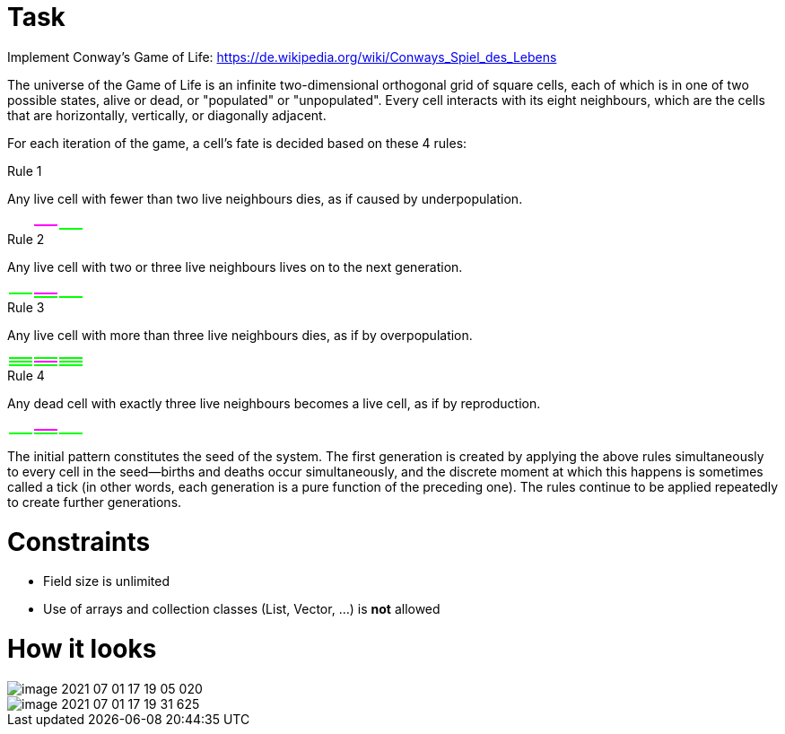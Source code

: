 # Task

Implement Conway's Game of Life: https://de.wikipedia.org/wiki/Conways_Spiel_des_Lebens

The universe of the Game of Life is an infinite two-dimensional orthogonal grid of square cells, each of which is in one of two possible states, alive or dead, or "populated" or "unpopulated". Every cell interacts with its eight neighbours, which are the cells that are horizontally, vertically, or diagonally adjacent.

For each iteration of the game, a cell's fate is decided based on these 4 rules:

.Rule 1

Any live cell with fewer than two live neighbours dies, as if caused by underpopulation.

[width="10%"]
|=======
| {set:cellbgcolor:white} |  |
| | {set:cellbgcolor:magenta} | {set:cellbgcolor:white}
| | |{set:cellbgcolor:lime}
|=======

.Rule 2

Any live cell with two or three live neighbours lives on to the next generation.

[width="10%"]
|=======
| {set:cellbgcolor:white} |  |
|{set:cellbgcolor:lime} | {set:cellbgcolor:magenta} | {set:cellbgcolor:white}
| | {set:cellbgcolor:lime} |
|=======

.Rule 3

Any live cell with more than three live neighbours dies, as if by overpopulation.

[width="10%"]
|=======
| {set:cellbgcolor:lime} |  |
| | {set:cellbgcolor:magenta} | {set:cellbgcolor:lime}
| | |
|=======

.Rule 4

Any dead cell with exactly three live neighbours becomes a live cell, as if by reproduction.

[width="10%"]
|=======
| {set:cellbgcolor:white} |  |
| | {set:cellbgcolor:magenta} | {set:cellbgcolor:white}
|{set:cellbgcolor:lime} | |
|=======

The initial pattern constitutes the seed of the system. The first generation is created by applying the above rules simultaneously to every cell in the seed—births and deaths occur simultaneously, and the discrete moment at which this happens is sometimes called a tick (in other words, each generation is a pure function of the preceding one). The rules continue to be applied repeatedly to create further generations.

# Constraints

* Field size is unlimited
* Use of arrays and collection classes (List, Vector, ...) is *not* allowed

# How it looks

image::docs/image-2021-07-01-17-19-05-020.jpg[]

image::docs/image-2021-07-01-17-19-31-625.jpg[]